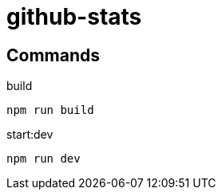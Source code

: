 = github-stats

== Commands

.build
[source,bash]
----
npm run build
----

.start:dev
[source,bash]
----
npm run dev
----
